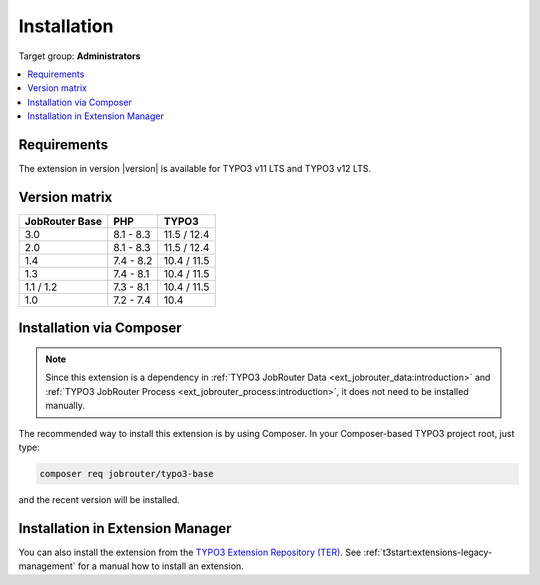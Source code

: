 .. _installation:

============
Installation
============

Target group: **Administrators**

.. contents::
   :depth: 1
   :local:


.. _installation-requirements:

Requirements
============

The extension in version |version| is available for TYPO3 v11 LTS and TYPO3 v12
LTS.


.. _version-matrix:

Version matrix
==============

============== ========== ===========
JobRouter Base PHP        TYPO3
============== ========== ===========
3.0            8.1 - 8.3  11.5 / 12.4
-------------- ---------- -----------
2.0            8.1 - 8.3  11.5 / 12.4
-------------- ---------- -----------
1.4            7.4 - 8.2  10.4 / 11.5
-------------- ---------- -----------
1.3            7.4 - 8.1  10.4 / 11.5
-------------- ---------- -----------
1.1 / 1.2      7.3 - 8.1  10.4 / 11.5
-------------- ---------- -----------
1.0            7.2 - 7.4  10.4
============== ========== ===========


.. _installation-composer:

Installation via Composer
=========================

.. note::
   Since this extension is a dependency in :ref:`TYPO3 JobRouter Data
   <ext_jobrouter_data:introduction>` and :ref:`TYPO3 JobRouter Process
   <ext_jobrouter_process:introduction>`, it does not need to be installed
   manually.

The recommended way to install this extension is by using Composer. In your
Composer-based TYPO3 project root, just type:

.. code-block:: shell

   composer req jobrouter/typo3-base

and the recent version will be installed.


.. _installation-extension-manager:

Installation in Extension Manager
=================================

You can also install the extension from the `TYPO3 Extension Repository (TER)`_.
See :ref:`t3start:extensions-legacy-management` for a manual how to
install an extension.


.. _TYPO3 Extension Repository (TER): https://extensions.typo3.org/extension/jobrouter_base/
